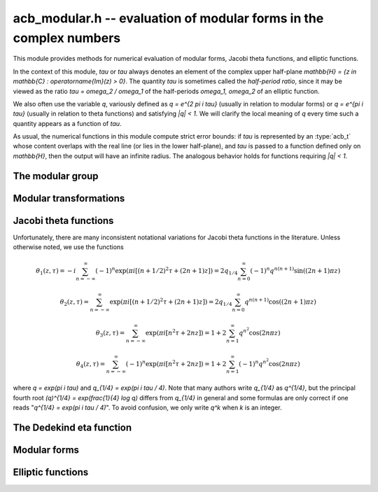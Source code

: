 .. _acb-modular:

**acb_modular.h** -- evaluation of modular forms in the complex numbers
===============================================================================

This module provides methods for numerical evaluation of modular
forms, Jacobi theta functions, and elliptic functions.

In the context of this module, *tau* or `\tau` always denotes an
element of the complex upper half-plane
`\mathbb{H} = \{z \in \mathbb{C} : \operatorname{Im}(z) > 0\}`.
The quantity *tau* is sometimes called the *half-period ratio*,
since it may be viewed as the ratio `\tau = \omega_2 / \omega_1` of the
half-periods `\omega_1, \omega_2` of an elliptic function.

We also often use the variable `q`, variously defined as `q = e^{2 \pi i \tau}`
(usually in relation to modular forms) or `q = e^{\pi i \tau}` (usually
in relation to theta functions) and satisfying `|q| < 1`.
We will clarify the local meaning of `q` every time such a quantity appears as
a function of `\tau`.

As usual, the numerical functions in this module compute strict error
bounds: if *tau* is represented by an :type:`acb_t` whose content
overlaps with the real line (or lies in the lower half-plane),
and *tau* is passed to a function defined only on `\mathbb{H}`, then
the output will have an infinite radius. The analogous behavior holds for
functions requiring `|q| < 1`.

The modular group
-------------------------------------------------------------------------------

.. type:: psl2z_struct

.. type:: psl2z_t

    Represents an element of the modular group `\text{PSL}(2, \mathbb{Z})`,
    namely an integer matrix

    .. math ::

        \begin{pmatrix} a & b \\ c & d \end{pmatrix}

    with `ad-bc = 1`, and with signs canonicalized such that `c \ge 0`,
    and `d > 0` if `c = 0`.
    The struct members *a*, *b*, *c*, *d* are of type *fmpz*.

.. function:: void psl2z_init(psl2z_t g)

    Initializes *g* and set it to the identity element.

.. function:: void psl2z_clear(psl2z_t g)

    Clears *g*.

.. function:: void psl2z_swap(psl2z_t f, psl2z_t g)

    Swaps *f* and *g* efficiently.

.. function:: void psl2z_set(psl2z_t f, const psl2z_t g)

    Sets *f* to a copy of *g*.

.. function:: void psl2z_one(psl2z_t g)

    Sets *g* to the identity element.

.. function:: int psl2z_is_one(const psl2z_t g)

    Returns nonzero iff *g* is the identity element.

.. function:: void psl2z_print(const psl2z_t g)

    Prints *g* to standard output.

.. function:: int psl2z_equal(const psl2z_t f, const psl2z_t g)

    Returns nonzero iff *f* and *g* are equal.

.. function:: void psl2z_mul(psl2z_t h, const psl2z_t f, const psl2z_t g)

    Sets *h* to the product of *f* and *g*, namely the matrix product
    with the signs canonicalized.

.. function:: void psl2z_inv(psl2z_t h, const psl2z_t g)

    Sets *h* to the inverse of *g*.

.. function:: int psl2z_is_correct(const psl2z_t g)

    Returns nonzero iff *g* contains correct data, i.e.
    satisfying `ad-bc = 1`, `c \ge 0`, and `d > 0` if `c = 0`.

.. function:: void psl2z_randtest(psl2z_t g, flint_rand_t state, long bits)

    Sets *g* to a random element of `\text{PSL}(2, \mathbb{Z})`
    with entries of bit length at most *bits*
    (or 1, if *bits* is not positive). We first generate *a* and *d*, compute
    their Bezout coefficients, divide by the GCD, and then correct the signs.

Modular transformations
-------------------------------------------------------------------------------

.. function:: void acb_modular_transform(acb_t w, const psl2z_t g, const acb_t z, long prec)

    Applies the modular transformation *g* to the complex number *z*,
    evaluating

    .. math ::

        w = g z = \frac{az+b}{cz+d}.

.. function:: void acb_modular_fundamental_domain_approx_d(psl2z_t g, double x, double y, double one_minus_eps)

.. function:: void acb_modular_fundamental_domain_approx_arf(psl2z_t g, const arf_t x, const arf_t y, const arf_t one_minus_eps, long prec)

    Attempts to determine a modular transformation *g* that maps the
    complex number `x+yi` to the fundamental domain or just
    slightly outside the fundamental domain, where the target tolerance
    (not a strict bound) is specified by *one_minus_eps*.

    The inputs are assumed to be finite numbers, with *y* positive.

    Uses floating-point iteration, repeatedly applying either
    the transformation `z \gets z + b` or `z \gets -1/z`. The iteration is
    terminated if `|x| \le 1/2` and `x^2 + y^2 \ge 1 - \varepsilon` where
    `1 - \varepsilon` is passed as *one_minus_eps*. It is also terminated
    if too many steps have been taken without convergence, or if the numbers
    end up too large or too small for the working precision.

    The algorithm can fail to produce a satisfactory transformation.
    The output *g* is always set to *some* correct modular transformation,
    but it is up to the user to verify a posteriori that *g* maps `x+yi`
    close enough to the fundamental domain.

.. function:: void acb_modular_fundamental_domain_approx(acb_t w, psl2z_t g, const acb_t z, const arf_t one_minus_eps, long prec)

    Attempts to determine a modular transformation *g* that maps the
    complex number `z` to the fundamental domain or just
    slightly outside the fundamental domain, where the target tolerance
    (not a strict bound) is specified by *one_minus_eps*. It also computes
    the transformed value `w = gz`.

    This function first tries to use
    :func:`acb_modular_fundamental_domain_approx_d` and checks if the
    result is acceptable. If this fails, it calls
    :func:`acb_modular_fundamental_domain_approx_arf` with higher precision.
    Finally, `w = gz` is evaluated by a single application of *g*.

    The algorithm can fail to produce a satisfactory transformation.
    The output *g* is always set to *some* correct modular transformation,
    but it is up to the user to verify a posteriori that `w` is close enough
    to the fundamental domain.

.. function:: int acb_modular_is_in_fundamental_domain(const acb_t z, const arf_t tol, long prec)

    Returns nonzero if it is certainly true that `|z| \ge 1 - \varepsilon` and 
    `|\operatorname{Re}(z)| \le 1/2 + \varepsilon` where `\varepsilon` is
    specified by *tol*. Returns zero if this is false or cannot be determined.

Jacobi theta functions
-------------------------------------------------------------------------------

Unfortunately, there are many inconsistent notational variations for
Jacobi theta functions in the literature. Unless otherwise noted,
we use the functions

.. math ::

    \theta_1(z,\tau) = -i \sum_{n=-\infty}^{\infty} (-1)^n \exp(\pi i [(n + 1/2)^2 \tau + (2n + 1) z])
                     = 2 q_{1/4} \sum_{n=0}^{\infty} (-1)^n q^{n(n+1)} \sin((2n+1) \pi z)

    \theta_2(z,\tau) = \sum_{n=-\infty}^{\infty} \exp(\pi i [(n + 1/2)^2 \tau + (2n + 1) z])
                     = 2 q_{1/4} \sum_{n=0}^{\infty} q^{n(n+1)} \cos((2n+1) \pi z)

    \theta_3(z,\tau) = \sum_{n=-\infty}^{\infty} \exp(\pi i [n^2 \tau + 2n z])
                     = 1 + 2 \sum_{n=1}^{\infty} q^{n^2} \cos(2n \pi z)

    \theta_4(z,\tau) = \sum_{n=-\infty}^{\infty} (-1)^n \exp(\pi i [n^2 \tau + 2n z])
                     = 1 + 2 \sum_{n=1}^{\infty} (-1)^n q^{n^2} \cos(2n \pi z)

where `q = \exp(\pi i \tau)` and `q_{1/4} = \exp(\pi i \tau / 4)`.
Note that many authors write `q_{1/4}` as `q^{1/4}`,
but the principal fourth root `(q)^{1/4} = \exp(\frac{1}{4} \log q)`
differs from `q_{1/4}` in general and some formulas are
only correct if one reads "`q^{1/4} = \exp(\pi i \tau / 4)`".
To avoid confusion, we only write `q^k` when `k` is an integer.

.. function:: void acb_modular_theta_transform(int * R, int * S, int * C, const psl2z_t g)

    We wish to write a theta function with half-period ratio `\tau` in terms
    of a theta function with half-period ratio `\tau' = g \tau`, given
    some `g = (a, b; c, d) \in \text{PSL}(2, \mathbb{Z})`.
    For `i = 0, 1, 2, 3`, this function computes integers `R_i` and `S_i`
    (*R* and *S* should be arrays of length 4)
    and `C \in \{0, 1\}` such that

    .. math ::

        \theta_{1+i}(z,\tau) = \exp(\pi i R_i / 4) \cdot A \cdot B \cdot \theta_{1+S_i}(z',\tau')

    where `z' = z, A = B = 1` if `C = 0`, and

    .. math ::

        z' = \frac{-z}{c \tau + d}, \quad
        A = \sqrt{\frac{i}{c \tau + d}}, \quad
        B = \exp\left(-\pi i c \frac{z^2}{c \tau + d}\right)

    if `C = 1`. Note that `A` is well-defined with the principal branch
    of the square root since `A^2 = i/(c \tau + d)` lies in the right half-plane.

    Firstly, if `c = 0`, we have
    `\theta_i(z, \tau) = \exp(-\pi i b / 4) \theta_i(z, \tau+b)`
    for `i = 1, 2`, whereas
    `\theta_3` and `\theta_4` remain unchanged when `b` is even
    and swap places with each other when `b` is odd.
    In this case we set `C = 0`.

    For an arbitrary `g` with `c > 0`, we set `C = 1`. The general
    transformations are given by Rademacher [Rad1973]_.
    We need the function `\theta_{m,n}(z,\tau)` defined for `m, n \in \mathbb{Z}` by
    (beware of the typos in [Rad1973]_)

    .. math ::

        \theta_{0,0}(z,\tau) = \theta_3(z,\tau), \quad
        \theta_{0,1}(z,\tau) = \theta_4(z,\tau)

        \theta_{1,0}(z,\tau) = \theta_2(z,\tau), \quad
        \theta_{1,1}(z,\tau) = i \theta_1(z,\tau)

        \theta_{m+2,n}(z,\tau) = (-1)^n \theta_{m,n}(z,\tau)

        \theta_{m,n+2}(z,\tau) = \theta_{m,n}(z,\tau).

    Then we may write

    .. math ::

        \theta_1(z,\tau) = \varepsilon_1 A B \theta_1(z', \tau')

        \theta_2(z,\tau) = \varepsilon_2 A B \theta_{1-c,1+a}(z', \tau')

        \theta_3(z,\tau) = \varepsilon_3 A B \theta_{1+d-c,1-b+a}(z', \tau')

        \theta_4(z,\tau) = \varepsilon_4 A B \theta_{1+d,1-b}(z', \tau')

    where `\varepsilon_i` is an 8th root of unity.
    Specifically, if we denote the 24th root of unity
    in the transformation formula of the Dedekind eta
    function by `\varepsilon(a,b,c,d) = \exp(\pi i R(a,b,c,d) / 12)`
    (see :func:`acb_modular_epsilon_arg`), then:

    .. math ::

        \varepsilon_1(a,b,c,d) = \exp(\pi i [R(-d,b,c,-a) + 1] / 4)

        \varepsilon_2(a,b,c,d) = \exp(\pi i [-R(a,b,c,d) + (5+(2-c)a)] / 4)

        \varepsilon_3(a,b,c,d) = \exp(\pi i [-R(a,b,c,d) + (4+(c-d-2)(b-a))] / 4)

        \varepsilon_4(a,b,c,d) = \exp(\pi i [-R(a,b,c,d) + (3-(2+d)b)] / 4)

    These formulas are easily derived from the formulas in [Rad1973]_
    (Rademacher has the transformed/untransformed variables exchanged,
    and his "`\varepsilon`" differs from ours by a constant
    offset in the phase).

.. function:: void acb_modular_addseq_theta(long * exponents, long * aindex, long * bindex, long num)

    Constructs an addition sequence for the first *num* squares and triangular
    numbers interleaved (excluding zero), i.e. 1, 2, 4, 6, 9, 12, 16, 20, 25, 30 etc.

.. function:: void acb_modular_theta_sum(acb_ptr theta1, acb_ptr theta2, acb_ptr theta3, acb_ptr theta4, const acb_t w, int w_is_unit, const acb_t q, long len, long prec)

    Simultaneously computes the first *len* coefficients of each of the
    formal power series

    .. math ::

        \theta_1(z+x,\tau) / q_{1/4} \in \mathbb{C}[[x]]

        \theta_2(z+x,\tau) / q_{1/4} \in \mathbb{C}[[x]]

        \theta_3(z+x,\tau) \in \mathbb{C}[[x]]

        \theta_4(z+x,\tau) \in \mathbb{C}[[x]]

    given `w = \exp(\pi i z)` and `q = \exp(\pi i \tau)`, by summing
    a finite truncation of the respective theta function series.
    In particular, with *len* equal to 1, computes the respective
    value of the theta function at the point *z*.
    We require *len* to be positive.
    If *w_is_unit* is nonzero, *w* is assumed to lie on the unit circle,
    i.e. *z* is assumed to be real.

    Note that the factor `q_{1/4}` is removed from `\theta_1` and `\theta_2`.
    To get the true theta function values, the user has to multiply
    this factor back. This convention avoids unnecessary computations,
    since the user can compute `q_{1/4} = \exp(\pi i \tau / 4)` followed by
    `q = (q_{1/4})^4`, and in many cases when computing products or quotients
    of theta functions, the factor `q_{1/4}` can be eliminated entirely.

    This function is intended for `|q| \ll 1`. It can be called with any
    `q`, but will return useless intervals if convergence is not rapid.
    For general evaluation of theta functions, the user should only call
    this function after applying a suitable modular transformation.

    We consider the sums together, alternatingly updating `(\theta_1, \theta_2)`
    or `(\theta_3, \theta_4)`. For `k = 0, 1, 2, \ldots`, the powers of `q`
    are `\lfloor (k+2)^2 / 4 \rfloor = 1, 2, 4, 6, 9` etc. and the powers of `w` are
    `\pm (k+2) = \pm 2, \pm 3, \pm 4, \ldots` etc. The scheme
    is illustrated by the following table:

    .. math ::

        \begin{array}{llll}
               & \theta_1, \theta_2 & q^0 & (w^1 \pm w^{-1}) \\
        k = 0  & \theta_3, \theta_4 & q^1 & (w^2 \pm w^{-2}) \\
        k = 1  & \theta_1, \theta_2 & q^2 & (w^3 \pm w^{-3}) \\
        k = 2  & \theta_3, \theta_4 & q^4 & (w^4 \pm w^{-4}) \\
        k = 3  & \theta_1, \theta_2 & q^6 & (w^5 \pm w^{-5}) \\
        k = 4  & \theta_3, \theta_4 & q^9 & (w^6 \pm w^{-6}) \\
        k = 5  & \theta_1, \theta_2 & q^{12} & (w^7 \pm w^{-7}) \\
        \end{array}

    For some integer `N \ge 1`, the summation is stopped just before term
    `k = N`. Let `Q = |q|`, `W = \max(|w|,|w^{-1}|)`,
    `E = \lfloor (N+2)^2 / 4 \rfloor` and 
    `F = \lfloor (N+1)/2 \rfloor + 1`. The error of the
    zeroth derivative can be bounded as

    .. math ::

        2 Q^E W^{N+2} \left[ 1 + Q^F W + Q^{2F} W^2 + \ldots \right]
        = \frac{2 Q^E W^{N+2}}{1 - Q^F W}

    provided that the denominator is positive (otherwise we set
    the error bound to infinity).
    When *len* is greater than 1, consider the derivative of order *r*.
    The term of index *k* and order *r* picks up a factor of magnitude
    `(k+2)^r` from differentiation of `w^{k+2}` (it also picks up a factor
    `\pi^r`, but we omit this until we rescale the coefficients
    at the end of the computation). Thus we have the error bound

    .. math ::

        2 Q^E W^{N+2} (N+2)^r \left[ 1 + Q^F W \frac{(N+3)^r}{(N+2)^r} + Q^{2F} W^2 \frac{(N+4)^r}{(N+2)^r} + \ldots \right]

    which by the inequality `(1 + m/(N+2))^r \le \exp(mr/(N+2))`
    can be bounded as

    .. math ::

        \frac{2 Q^E W^{N+2} (N+2)^r}{1 - Q^F W \exp(r/(N+2))},

    again valid when the denominator is positive.

    To actually evaluate the series, we write the even
    cosine terms as `w^{2n} + w^{-2n}`, the odd cosine terms as
    `w (w^{2n} + w^{-2n-2})`, and the sine terms as `w (w^{2n} - w^{-2n-2})`.
    This way we only need even powers of `w` and `w^{-1}`.
    The implementation is not yet optimized for real `z`, in which case
    further work can be saved.

    This function does not permit aliasing between input and output
    arguments.

.. function:: void acb_modular_theta_notransform(acb_t theta1, acb_t theta2, acb_t theta3, acb_t theta4, const acb_t z, const acb_t tau, long prec)

    Evaluates the Jacobi theta functions `\theta_i(z,\tau)`, `i = 1, 2, 3, 4`
    simultaneously. This function does not move `\tau` to the fundamental domain.
    This is generally worse than :func:`acb_modular_theta`, but can
    be slightly better for moderate input.

.. function:: void acb_modular_theta(acb_t theta1, acb_t theta2, acb_t theta3, acb_t theta4, const acb_t z, const acb_t tau, long prec)

    Evaluates the Jacobi theta functions `\theta_i(z,\tau)`, `i = 1, 2, 3, 4`
    simultaneously. This function moves `\tau` to the fundamental domain
    before calling :func:`acb_modular_theta_sum`.


The Dedekind eta function
-------------------------------------------------------------------------------

.. function:: void acb_modular_addseq_eta(long * exponents, long * aindex, long * bindex, long num)

    Constructs an addition sequence for the first *num* generalized pentagonal
    numbers (excluding zero), i.e. 1, 2, 5, 7, 12, 15, 22, 26, 35, 40 etc.

.. function:: void acb_modular_eta_sum(acb_t eta, const acb_t q, long prec)

    Evaluates the Dedekind eta function
    without the leading 24th root, i.e.

    .. math :: \exp(-\pi i \tau/12) \eta(\tau) = \sum_{n=-\infty}^{\infty} (-1)^n q^{(3n^2-n)/2}

    given `q = \exp(2 \pi i \tau)`, by summing the defining series.

    This function is intended for `|q| \ll 1`. It can be called with any
    `q`, but will return useless intervals if convergence is not rapid.
    For general evaluation of the eta function, the user should only call
    this function after applying a suitable modular transformation.

.. function:: int acb_modular_epsilon_arg(const psl2z_t g)

    Given `g = (a, b; c, d)`, computes an integer `R` such that
    `\varepsilon(a,b,c,d) = \exp(\pi i R / 12)` is the 24th root of unity in
    the transformation formula for the Dedekind eta function,

    .. math ::

        \eta\left(\frac{a\tau+b}{c\tau+d}\right) = \varepsilon (a,b,c,d)
            \sqrt{c\tau+d} \eta(\tau).

.. function:: void acb_modular_eta(acb_t r, const acb_t tau, long prec)

    Computes the Dedekind eta function `\eta(\tau)` given `\tau` in the upper
    half-plane. This function applies the functional equation to move
    `\tau` to the fundamental domain before calling
    :func:`acb_modular_eta_sum`.

Modular forms
-------------------------------------------------------------------------------

.. function:: void acb_modular_j(acb_t r, const acb_t tau, long prec)

    Computes Klein's j-invariant `j(\tau)` given `\tau` in the upper
    half-plane. The function is normalized so that `j(i) = 1728`.
    We first move `\tau` to the fundamental domain, which does not change
    the value of the function. Then we use the formula
    `j(\tau) = 32 (\theta_2^8+\theta_3^8+\theta_4^8)^3 / (\theta_2 \theta_3 \theta_4)^8` where
    `\theta_i = \theta_i(0,\tau)`.

.. function:: void acb_modular_lambda(acb_t r, const acb_t tau, long prec)

    Computes the lambda function
    `\lambda(\tau) = \theta_2^4(0,\tau) / \theta_3^4(0,\tau)`, which
    is invariant under modular transformations `(a, b; c, d)`
    where `a, d` are odd and `b, c` are even.

.. function:: void acb_modular_delta(acb_t r, const acb_t tau, long prec)

    Computes the modular discriminant `\Delta(\tau) = \eta(\tau)^{24}`,
    which transforms as

    .. math ::

        \Delta\left(\frac{a\tau+b}{c\tau+d}\right) = (c\tau+d)^{12} \Delta(\tau).

    The modular discriminant is sometimes defined with an extra factor
    `(2\pi)^{12}`, which we omit in this implementation.

.. function:: void acb_modular_eisenstein(acb_ptr r, const acb_t tau, long len, long prec)

    Computes simultaneously the first *len* entries in the sequence
    of Eisenstein series `G_4(\tau), G_6(\tau), G_8(\tau), \ldots`,
    defined by

    .. math ::

        G_{2k}(\tau) = \sum_{m^2 + n^2 \ne 0} \frac{1}{(m+n\tau )^{2k}}

    and satisfying

    .. math ::

        G_{2k} \left(\frac{a\tau+b}{c\tau+d}\right) = (c\tau+d)^{2k} G_{2k}(\tau).

    We first evaluate `G_4(\tau)` and `G_6(\tau)` on the fundamental
    domain using theta functions, and then compute the Eisenstein series
    of higher index using a recurrence relation.


Elliptic functions
-------------------------------------------------------------------------------

.. function:: void acb_modular_elliptic_p(acb_t wp, const acb_t z, const acb_t tau, long prec)

    Computes Weierstrass's elliptic function

    .. math ::

        \wp(z, \tau) = \frac{1}{z^2} + \sum_{n^2+m^2 \ne 0}
            \left[ \frac{1}{(z+m+n\tau)^2} - \frac{1}{(m+n\tau)^2} \right]

    which satisfies `\wp(z, \tau) = \wp(z + 1, \tau) = \wp(z + \tau, \tau)`.
    To evaluate the function efficiently, we use the formula

    .. math ::

        \wp(z, \tau) = \pi^2 \theta_2^2(0,\tau) \theta_3^2(0,\tau)
            \frac{\theta_4^2(z,\tau)}{\theta_1^2(z,\tau)} -
            \frac{\pi^2}{3} \left[ \theta_3^4(0,\tau) + \theta_3^4(0,\tau)\right].

.. function:: void acb_modular_elliptic_p_zpx(acb_ptr wp, const acb_t z, const acb_t tau, long len, long prec)

    Computes the formal power series `\wp(z + x, \tau) \in \mathbb{C}[[x]]`,
    truncated to length *len*. In particular, with *len* = 2, simultaneously
    computes `\wp(z, \tau), \wp'(z, \tau)` which together generate
    the field of elliptic functions with periods 1 and `\tau`.


